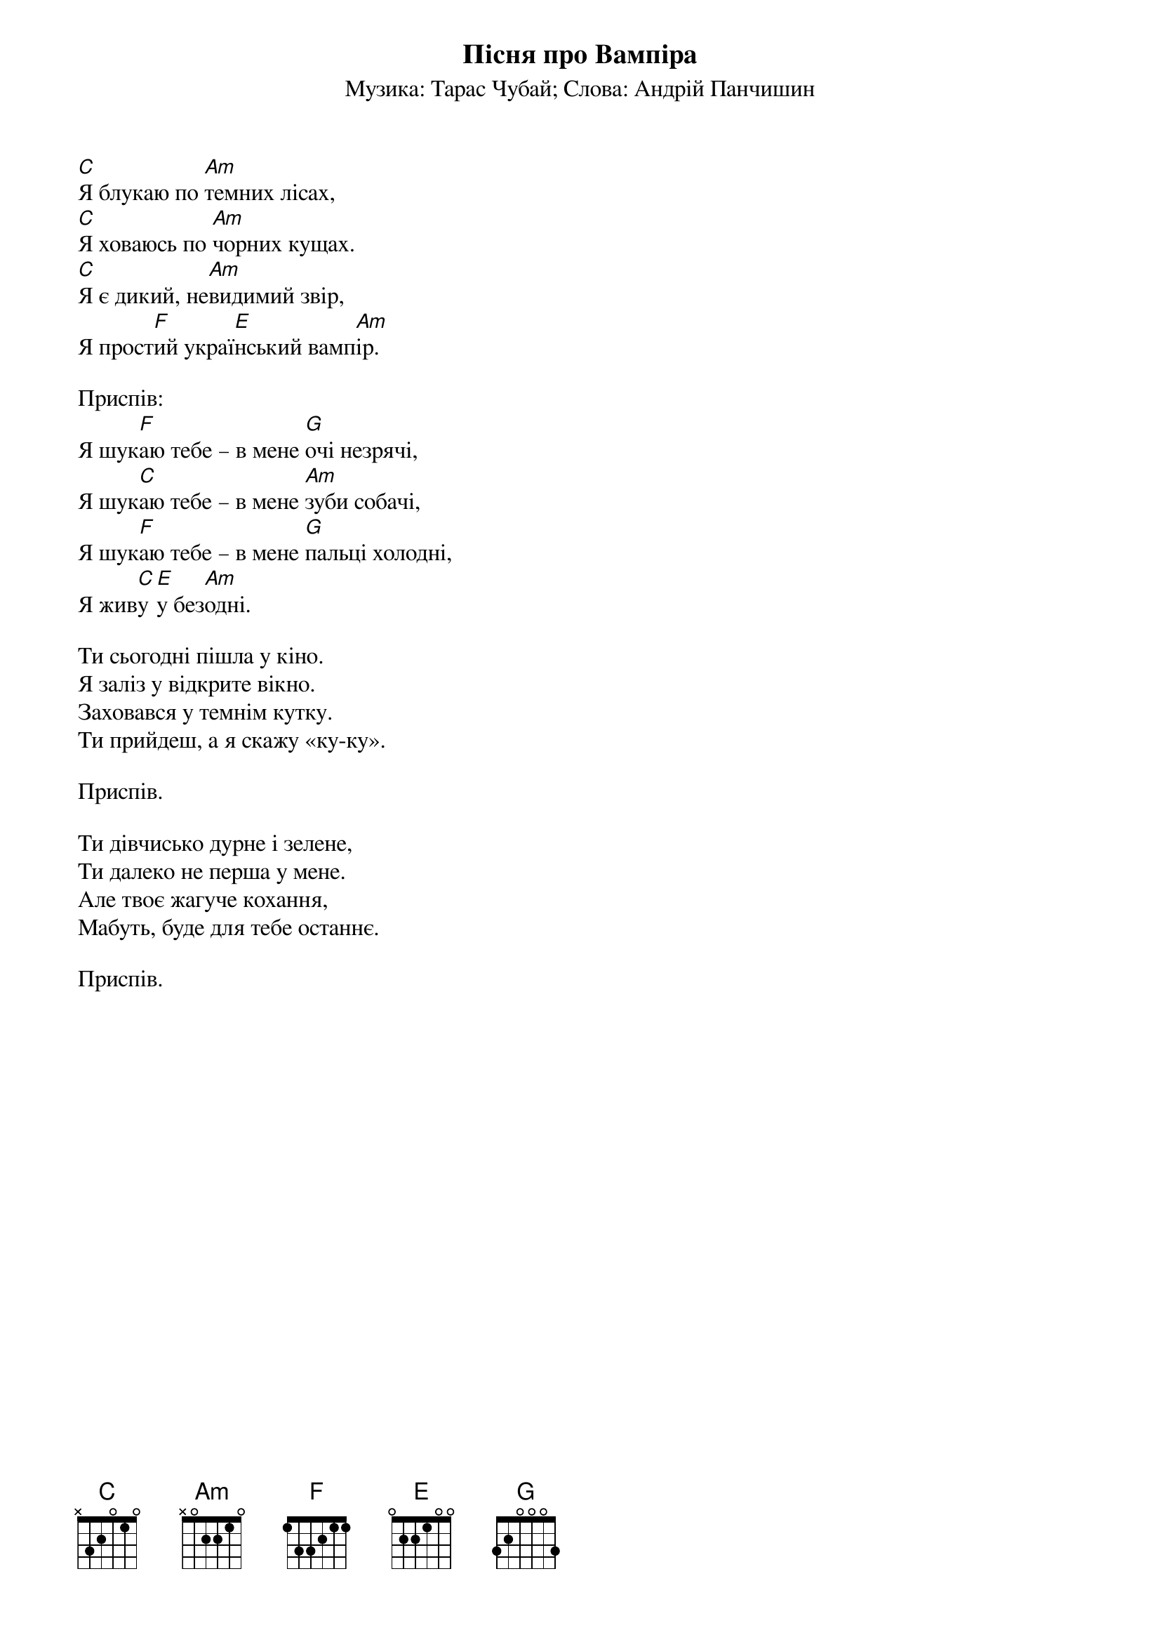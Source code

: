 ## Saved from WIKISPIV.com
{title: Пісня про Вампіра}
{subtitle: Музика: Тарас Чубай}
{subtitle: Слова: Андрій Панчишин}

[C]Я блукаю по [Am]темних лісах,
[C]Я ховаюсь по [Am]чорних кущах.
[C]Я є дикий, не[Am]видимий звір,
Я прост[F]ий украї[E]нський вамп[Am]ір.

<bold>Приспів:</bold>
Я шук[F]aю тебе – в мене [G]очі незрячі,
Я шук[C]аю тебе – в мене [Am]зуби собачі,
Я шук[F]аю тебе – в мене [G]пальці холодні,
Я жив[C]у [E]у без[Am]одні.

Ти сьогодні пішла у кіно.
Я заліз у відкрите вікно.
Заховався у темнім кутку.
Ти прийдеш, а я скажу «ку-ку».

<bold>Приспів.</bold>

Ти дівчисько дурне і зелене,
Ти далеко не першa у мене.
Але твоє жагуче кохання,
Мабуть, буде для тебе останнє.

<bold>Приспів.</bold>